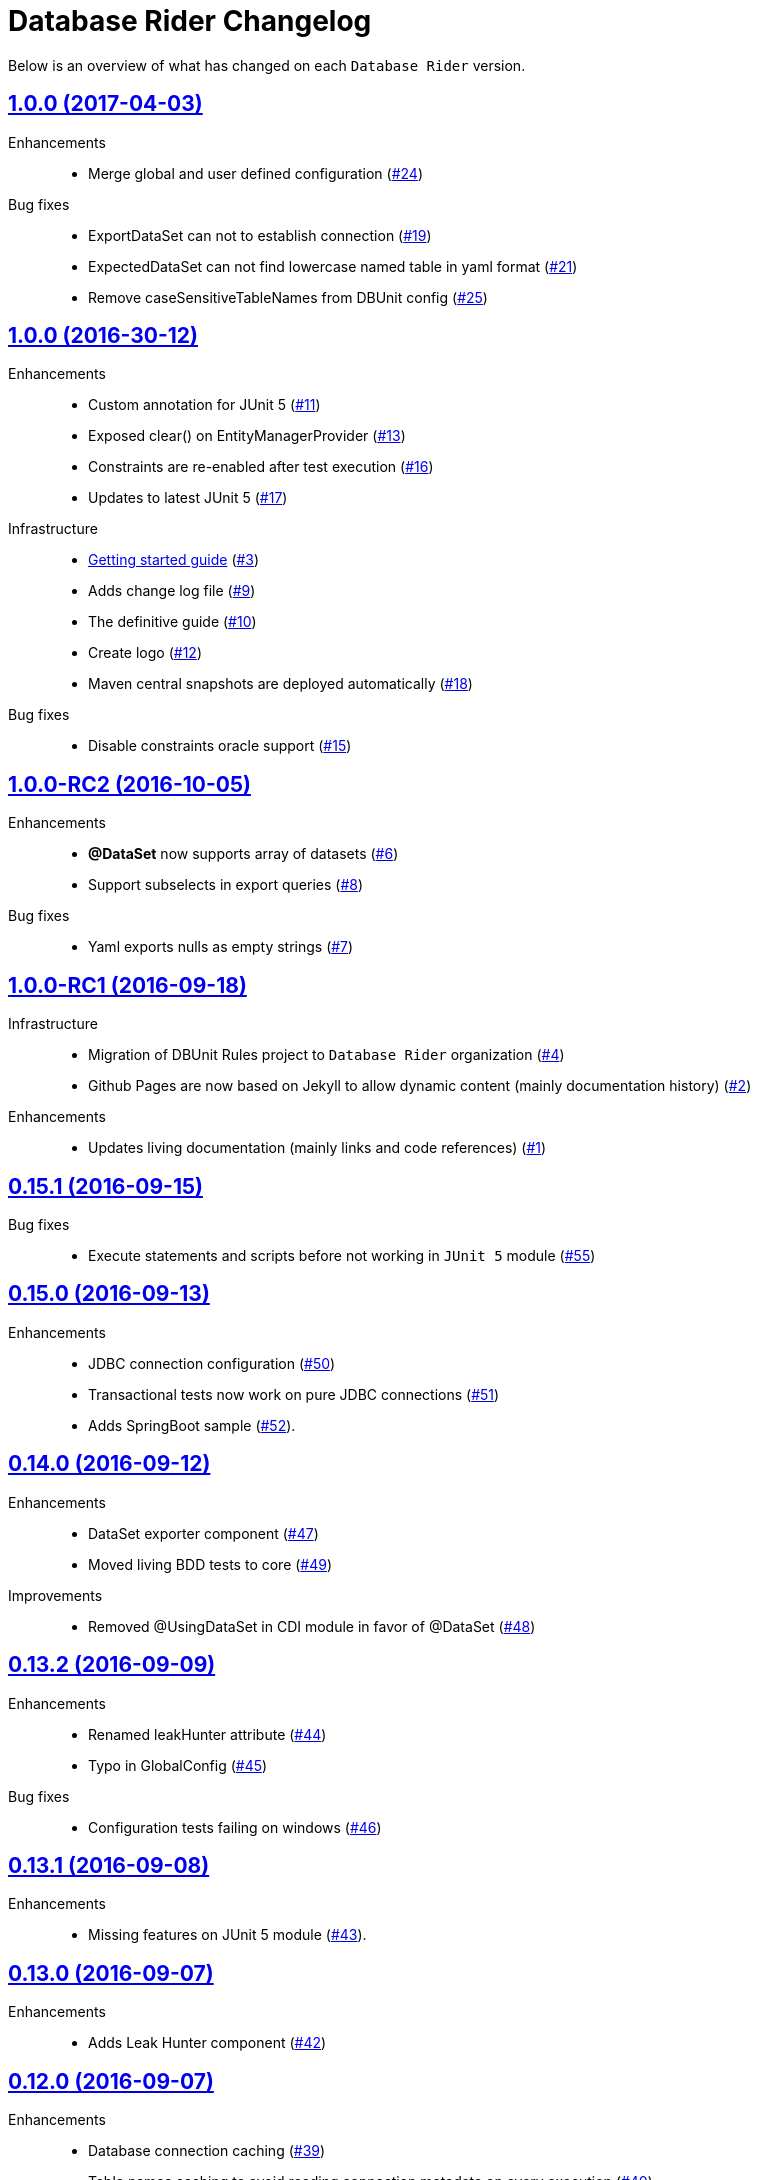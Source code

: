 = Database Rider Changelog
:uri-database-rider: https://database-rider.github.io/database-rider
:uri-repo: https://github.com/database-rider/database-rider
:icons: font
:star: icon:star[role=red]
ifndef::icons[]
:star: &#9733;
endif::[]

Below is an overview of what has changed on each `Database Rider` version.


== https://github.com/database-rider/database-rider/releases/tag/1.0.0[1.0.0 (2017-04-03)^]

Enhancements::
    * Merge global and user defined configuration (https://github.com/database-rider/database-rider/issues/24[#24])


Bug fixes::
    * ExportDataSet can not to establish connection (https://github.com/database-rider/database-rider/issues/19[#19])
    * ExpectedDataSet can not find lowercase named table in yaml format (https://github.com/database-rider/database-rider/issues/21[#21])
    * Remove caseSensitiveTableNames from DBUnit config (https://github.com/database-rider/database-rider/issues/25[#25])


== https://github.com/database-rider/database-rider/releases/tag/1.0.0[1.0.0 (2016-30-12)^]

Enhancements::

    * Custom annotation for JUnit 5 (https://github.com/database-rider/database-rider/issues/11[#11])
    * Exposed clear() on EntityManagerProvider (https://github.com/database-rider/database-rider/issues/13[#13])
    * Constraints are re-enabled after test execution (https://github.com/database-rider/database-rider/issues/16[#16])
    * Updates to latest JUnit 5 (https://github.com/database-rider/database-rider/issues/17[#17])

Infrastructure::

    * http://database-rider.github.io/getting-started/[Getting started guide] (https://github.com/database-rider/database-rider/issues/3[#3])
    * Adds change log file (https://github.com/database-rider/database-rider/issues/9[#9])
    * The definitive guide (https://github.com/database-rider/database-rider/issues/10[#10])
    * Create logo (https://github.com/database-rider/database-rider/issues/12[#12])
    * Maven central snapshots are deployed automatically (https://github.com/database-rider/database-rider/issues/18[#18])

Bug fixes::

    * Disable constraints oracle support (https://github.com/database-rider/database-rider/issues/15[#15])


== https://github.com/database-rider/database-rider/releases/tag/1.0.0-RC2[1.0.0-RC2 (2016-10-05)^]


Enhancements::

    * *@DataSet* now supports array of datasets (https://github.com/database-rider/database-rider/issues/6[#6^])
    * Support subselects in export queries (https://github.com/database-rider/database-rider/issues/8[#8^])

Bug fixes::

    * Yaml exports nulls as empty strings (https://github.com/database-rider/database-rider/issues/7[#7^])

== https://github.com/database-rider/database-rider/releases/tag/1.0.0-RC1[1.0.0-RC1 (2016-09-18)^]

Infrastructure::

* Migration of DBUnit Rules project to `Database Rider` organization (https://github.com/database-rider/database-rider/issues/4[#4^])
* Github Pages are now based on Jekyll to allow dynamic content (mainly documentation history) (https://github.com/database-rider/database-rider/issues/2[#2^])

Enhancements::

* Updates living documentation (mainly links and code references) (https://github.com/database-rider/database-rider/issues/1[#1^])

== https://github.com/rmpestano/dbunit-rules/releases/tag/0.15.1[0.15.1 (2016-09-15)^]

Bug fixes::

* Execute statements and scripts before not working in `JUnit 5` module (https://github.com/rmpestano/dbunit-rules/issues/55[#55^])

== https://github.com/rmpestano/dbunit-rules/releases/tag/0.15.0[0.15.0 (2016-09-13)^]

Enhancements::

* JDBC connection configuration (https://github.com/rmpestano/dbunit-rules/issues/50[#50^])
* Transactional tests now work on pure JDBC connections (https://github.com/rmpestano/dbunit-rules/issues/51[#51])
* Adds SpringBoot sample (https://github.com/rmpestano/dbunit-rules/issues/52[#52^]).

== https://github.com/rmpestano/dbunit-rules/releases/tag/0.14.0[0.14.0 (2016-09-12)]

Enhancements::

* DataSet exporter component (https://github.com/rmpestano/dbunit-rules/issues/47[#47^])
* Moved living BDD tests to core (https://github.com/rmpestano/dbunit-rules/issues/49[#49^])

Improvements::

*  Removed @UsingDataSet in CDI module in favor of @DataSet (https://github.com/rmpestano/dbunit-rules/issues/48[#48^])

== https://github.com/rmpestano/dbunit-rules/releases/tag/0.13.2[0.13.2 (2016-09-09)]

Enhancements::

* Renamed leakHunter attribute (https://github.com/rmpestano/dbunit-rules/issues/44[#44^])
* Typo in GlobalConfig (https://github.com/rmpestano/dbunit-rules/issues/45[#45^])

Bug fixes::

* Configuration tests failing on windows (https://github.com/rmpestano/dbunit-rules/issues/46[#46^])

== https://github.com/rmpestano/dbunit-rules/releases/tag/0.13.1[0.13.1 (2016-09-08)]

Enhancements::

* Missing features on JUnit 5 module (https://github.com/rmpestano/dbunit-rules/issues/43[#43^]).

== https://github.com/rmpestano/dbunit-rules/releases/tag/0.13.0[0.13.0 (2016-09-07)]

Enhancements::

* Adds Leak Hunter component (https://github.com/rmpestano/dbunit-rules/issues/42[#42^])

== https://github.com/rmpestano/dbunit-rules/releases/tag/0.12.0[0.12.0 (2016-09-07)]

Enhancements::

* Database connection caching (https://github.com/rmpestano/dbunit-rules/issues/39[#39^])
* Table names caching to avoid reading connection metadata on every execution (https://github.com/rmpestano/dbunit-rules/issues/40[#40^])
* Configuration mechanism, both per execution (via annotation) and global (via configuration file) (https://github.com/rmpestano/dbunit-rules/issues/41[#41^]).

== https://github.com/rmpestano/dbunit-rules/releases/tag/0.11.0[0.11.0 (2016-08-28)]

Enhancements::

* JUnit5 support (https://github.com/rmpestano/dbunit-rules/issues/29[#29^])
* DBUnit DatasetFactory setup (https://github.com/rmpestano/dbunit-rules/issues/34[#34^])
* H2 support (disable constraints and datatype factory setup) (https://github.com/rmpestano/dbunit-rules/issues/36[#36^])
* Qualified table names (schema support) (https://github.com/rmpestano/dbunit-rules/issues/37[#37^])
* Organized example projects (https://github.com/rmpestano/dbunit-rules/issues/38[#38^])

== https://github.com/rmpestano/dbunit-rules/releases/tag/0.10.0[0.10.0 (2016-08-21)]

Enhancements::

* Tomee applicatin composer integration example (https://github.com/rmpestano/dbunit-rules/issues/30[#30^])
* DBUnit as a test rule (instead of method rule) (https://github.com/rmpestano/dbunit-rules/issues/31[#31^])
* Empty datasets support (https://github.com/rmpestano/dbunit-rules/issues/32[#32^])
* Dataset creation at statement level instead of eager creation on rule instantiation level (https://github.com/rmpestano/dbunit-rules/issues/33[#33^])


== https://github.com/rmpestano/dbunit-rules/releases/tag/0.9.0[0.9.0 (2016-06-23)]

Enhancements::

* Transactional tests (https://github.com/rmpestano/dbunit-rules/issues/27[#27^])

Bug fixes::

* Script loading issue (https://github.com/rmpestano/dbunit-rules/issues/28[#28^])

== https://github.com/rmpestano/dbunit-rules/releases/tag/0.8.0[0.8.0 (2016-06-19)]

Enhancements::

* DataSet assertion via ExpectedDataSets (https://github.com/rmpestano/dbunit-rules/issues/1[#1^])
* EntityManagerProvider refactoring (https://github.com/rmpestano/dbunit-rules/issues/23[#23^])
* Allow empty Datasets names (https://github.com/rmpestano/dbunit-rules/issues/25[#25^])

Improvements::

* Better exception handling (https://github.com/rmpestano/dbunit-rules/issues/24[#24^])

Bug fixes::

* Avoid sequence table clearing (https://github.com/rmpestano/dbunit-rules/issues/26[#26]).

== https://github.com/rmpestano/dbunit-rules/releases/tag/0.7.0[0.7.0 (2016-04-30)]

Enhancements::

* Creates living documentation foundation (https://github.com/rmpestano/dbunit-rules/issues/19[#19^])
* Scriptable datasets using `JSR 223` (https://github.com/rmpestano/dbunit-rules/issues/20[#23^]).

== https://github.com/rmpestano/dbunit-rules/releases/tag/0.6.1[0.6.1 (2016-04-10)]

Enhancements::

* Cdi module should leverage core features instead of logic duplication (https://github.com/rmpestano/dbunit-rules/issues/17[#17^])

Improvements::

* Use `class.getResource` instead of `ContextClassloader` (https://github.com/rmpestano/dbunit-rules/issues/18[#18^])


== https://github.com/rmpestano/dbunit-rules/releases/tag/0.6.0[0.6.0 (2016-03-04)]

Enhancements::

* @DataSet for the whole test class (https://github.com/rmpestano/dbunit-rules/issues/13[#13^])
* Execute raw sql scripts (https://github.com/rmpestano/dbunit-rules/issues/14[#14^])
* Clean database after and before (https://github.com/rmpestano/dbunit-rules/issues/15[#15^])

Bug fixes::

* Fix date replacements tests (https://github.com/rmpestano/dbunit-rules/issues/16[#16^])

== https://github.com/rmpestano/dbunit-rules/releases/tag/0.5.1[0.5.1 (2016-02-16)]

Improvements::

* Cucumber module must only depend on test control api (https://github.com/rmpestano/dbunit-rules/issues/12[#12^])

== https://github.com/rmpestano/dbunit-rules/releases/tag/0.5.0[0.5.0 (2016-02-13)]

Enhancements::

* Cucumber support (https://github.com/rmpestano/dbunit-rules/issues/10[#10^])

Bug fixes::

* Do not clear em during PU initialization in CDI module (https://github.com/rmpestano/dbunit-rules/issues/11[#11^])

== https://github.com/rmpestano/dbunit-rules/releases/tag/0.4.2[0.4.2 (2016-02-11)]

Improvements::

* Moved EntityManagerProvider from test to util package in cdi module (https://github.com/rmpestano/dbunit-rules/issues/9[#9^])

== https://github.com/rmpestano/dbunit-rules/releases/tag/0.4.1[0.4.1 (2015-10-09)]

Enhancements::

* Adds clean after feature to CDI module (https://github.com/rmpestano/dbunit-rules/issues/8[#8^])

Bug fixes::

* Clear database should take table ordering into account (https://github.com/rmpestano/dbunit-rules/issues/7[#7^])

== https://github.com/rmpestano/dbunit-rules/releases/tag/0.4.0[0.4.0 (2015-10-08)]

Improvements::

* CDI module refactory

== https://github.com/rmpestano/dbunit-rules/releases/tag/0.3.0[0.3.0 (2015-08-20)]

Enhancements::

* Allow multiple datasets (https://github.com/rmpestano/dbunit-rules/issues/5[#5^])

Improvements::

* core module refactory

== https://github.com/rmpestano/dbunit-rules/releases/tag/0.2.0[0.2.0 (2015-08-02)]

Enhancements::

* Allow multiple database connections (https://github.com/rmpestano/dbunit-rules/issues/3[#3^])
* Injectable DataSet Executors in CDI module (https://github.com/rmpestano/dbunit-rules/issues/4[#4^])

== https://github.com/rmpestano/dbunit-rules/releases/tag/0.1.0[0.1.0 (2015-07-27)]

Prof of concept